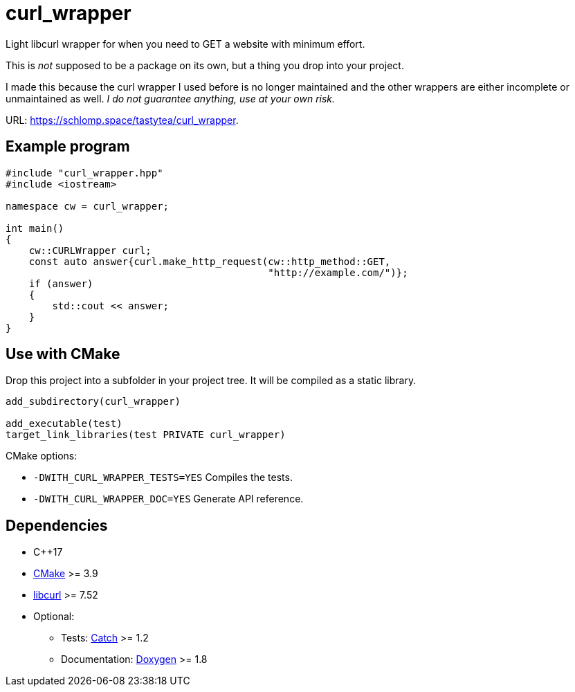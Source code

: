 = curl_wrapper
:project: curl_wrapper
:uri-base: https://schlomp.space/tastytea/{project}
:uri-cmake: https://cmake.org/
:uri-libcurl: https://curl.haxx.se/libcurl/
:uri-catch: https://github.com/catchorg/Catch2
:uri-doxygen: http://www.doxygen.nl/

Light libcurl wrapper for when you need to GET a website with minimum effort.

This is _not_ supposed to be a package on its own, but a thing you drop into
your project.

I made this because the curl wrapper I used before is no longer maintained and
the other wrappers are either incomplete or unmaintained as well. _I do not
guarantee anything, use at your own risk._

URL: <{uri-base}>.

== Example program

[source,cpp]
--------------------------------------------------------------------------------
#include "curl_wrapper.hpp"
#include <iostream>

namespace cw = curl_wrapper;

int main()
{
    cw::CURLWrapper curl;
    const auto answer{curl.make_http_request(cw::http_method::GET,
                                             "http://example.com/")};
    if (answer)
    {
        std::cout << answer;
    }
}
--------------------------------------------------------------------------------

== Use with CMake

Drop this project into a subfolder in your project tree. It will be compiled as
a static library.

[source,cmake]
--------------------------------------------------------------------------------
add_subdirectory(curl_wrapper)

add_executable(test)
target_link_libraries(test PRIVATE curl_wrapper)
--------------------------------------------------------------------------------

.CMake options:
* `-DWITH_CURL_WRAPPER_TESTS=YES` Compiles the tests.
* `-DWITH_CURL_WRAPPER_DOC=YES` Generate API reference.

== Dependencies

* C++17
* link:{uri-cmake}[CMake] >= 3.9
* link:{uri-libcurl}[libcurl] >= 7.52
* Optional:
  ** Tests: link:{uri-catch}[Catch] >= 1.2
  ** Documentation: link:{uri-doxygen}[Doxygen] >= 1.8
